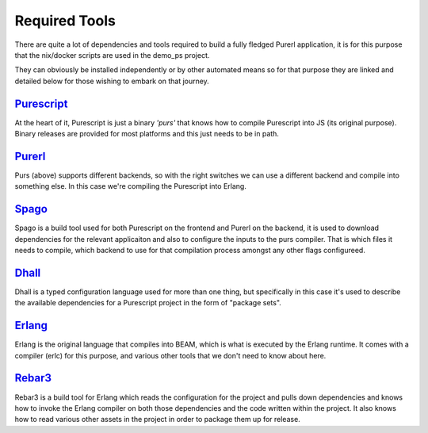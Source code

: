 Required  Tools
###############

There are quite a lot of dependencies and tools required to build a fully fledged Purerl application, it is for this purpose that the nix/docker scripts are used in the demo_ps project.  

They can obviously be installed independently or by other automated means so for that purpose they are linked and detailed below for those wishing to embark on that journey.

`Purescript <https://www.purescript.org>`_
***************************************************

At the heart of it, Purescript is just a binary *'purs'* that knows how to compile Purescript into JS (its original purpose). Binary releases are provided for most platforms and this just needs to be in path.

`Purerl <https://github.com/purerl/purescript>`_ 
***************************************************

Purs (above) supports different backends, so with the right switches we can use a different backend and compile into something else. In this case we're compiling the Purescript into Erlang.

`Spago <https://github.com/purescript/spago>`_ 
***************************************************

Spago is a build tool used for both Purescript on the frontend and Purerl on the backend, it is used to download dependencies for the relevant applicaiton and also to configure the inputs to the purs compiler. That is which files it needs to compile, which backend to use for that compilation process amongst any other flags configureed.

`Dhall <https://dhall-lang.org/>`_ 
***************************************************

Dhall is a typed configuration language used for more than one thing, but specifically in this case it's used to describe the available dependencies for a Purescript project in the form of "package sets".

`Erlang <https://erlang.org>`_ 
***************************************************

Erlang is the original language that compiles into BEAM, which is what is executed by the Erlang runtime. It comes with a compiler (erlc) for this purpose, and various other tools that we don't need to know about here.

`Rebar3 <https://www.rebar3.org/>`_ 
***************************************************

Rebar3 is a build tool for Erlang which reads the configuration for the project and pulls down dependencies and knows how to invoke the Erlang compiler on both those dependencies and the code written within the project. It also knows  how to read various other assets in the project in order to package them up for release.
